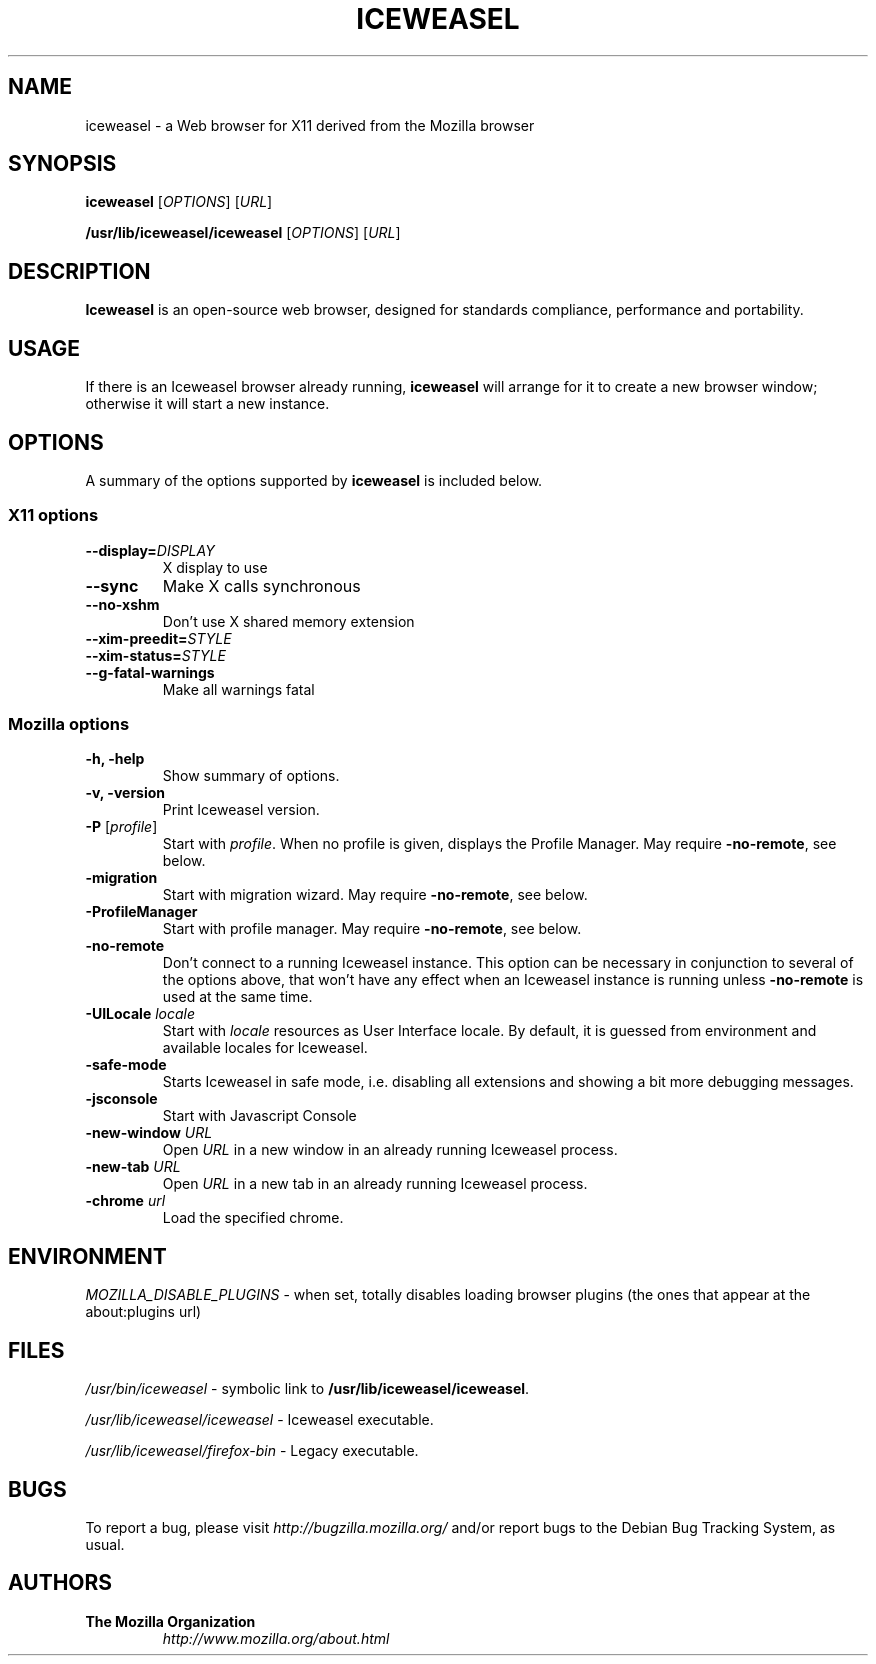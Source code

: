 .TH ICEWEASEL 1 "November 4, 2004" iceweasel "Linux User's Manual"
.SH NAME
iceweasel - a Web browser for X11 derived from the Mozilla browser

.SH SYNOPSIS
.B iceweasel
[\fIOPTIONS\fR] [\fIURL\fR]

.B /usr/lib/iceweasel/iceweasel
[\fIOPTIONS\fR] [\fIURL\fR]

.SH DESCRIPTION
\fBIceweasel\fR is an open-source web browser, designed for
standards compliance, performance and portability.

.SH USAGE
If there is an Iceweasel browser already running, \fBiceweasel\fR will
arrange for it to create a new browser window; otherwise it will start
a new instance.

.SH OPTIONS
A summary of the options supported by \fBiceweasel\fR is included below.

.SS "X11 options"
.TP
.BI \-\-display= DISPLAY
X display to use
.TP
.B \-\-sync
Make X calls synchronous
.TP
.B \-\-no\-xshm
Don't use X shared memory extension
.TP
.BI \-\-xim\-preedit= STYLE
.TP
.BI \-\-xim\-status= STYLE
.TP
.B \-\-g\-fatal\-warnings
Make all warnings fatal

.SS "Mozilla options"
.TP
.B \-h, \-help
Show summary of options.
.TP
.B \-v, \-version
Print Iceweasel version.
.TP
\fB\-P\fR [\fIprofile\fR]
Start with \fIprofile\fR. When no profile is given, displays the Profile Manager. May require \fB\-no\-remote\fR, see below.
.TP
.B \-migration
Start with migration wizard. May require \fB\-no\-remote\fR, see below.
.TP
.B \-ProfileManager
Start with profile manager. May require \fB\-no\-remote\fR, see below.
.TP
.B \-no\-remote
Don't connect to a running Iceweasel instance. This option can be necessary
in conjunction to several of the options above, that won't have any effect
when an Iceweasel instance is running unless \fB\-no\-remote\fR is used at
the same time.
.TP
\fB\-UILocale\fR \fIlocale\fR
Start with \fIlocale\fR resources as User Interface locale. By default, it is
guessed from environment and available locales for Iceweasel.
.TP
.B \-safe\-mode
Starts Iceweasel in safe mode, i.e. disabling all extensions and
showing a bit more debugging messages.
.TP
.B \-jsconsole
Start with Javascript Console
.TP
\fB\-new-window\fR \fIURL\fR
Open \fIURL\fR in a new window in an already running Iceweasel process.
.TP
\fB\-new-tab\fR \fIURL\fR
Open \fIURL\fR in a new tab in an already running Iceweasel process.
.TP
\fB\-chrome\fR \fIurl\fR
Load the specified chrome.

.SH ENVIRONMENT
\fIMOZILLA_DISABLE_PLUGINS\fR - when set, totally disables loading browser plugins
(the ones that appear at the about:plugins url)

.SH FILES
\fI/usr/bin/iceweasel\fR - symbolic link to \fB/usr/lib/iceweasel/iceweasel\fR.
.br

\fI/usr/lib/iceweasel/iceweasel\fR - Iceweasel executable.

\fI/usr/lib/iceweasel/firefox\-bin\fR - Legacy executable.
.br

.SH BUGS
To report a bug, please visit \fIhttp://bugzilla.mozilla.org/\fR and/or report bugs
to the Debian Bug Tracking System, as usual.

.SH AUTHORS
.TP
.B The Mozilla Organization
.I http://www.mozilla.org/about.html

